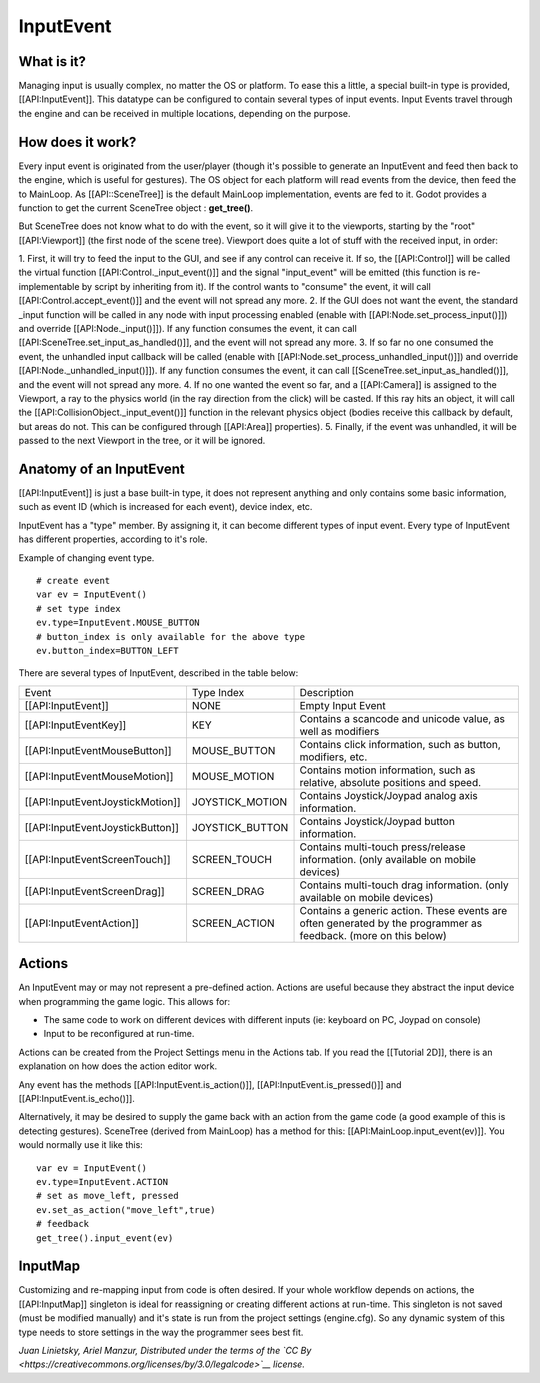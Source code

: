 InputEvent
==========

What is it?
-----------

Managing input is usually complex, no matter the OS or platform. To ease
this a little, a special built-in type is provided, [[API:InputEvent]].
This datatype can be configured to contain several types of input
events. Input Events travel through the engine and can be received in
multiple locations, depending on the purpose.

How does it work?
-----------------

Every input event is originated from the user/player (though it's
possible to generate an InputEvent and feed then back to the engine,
which is useful for gestures). The OS object for each platform will read
events from the device, then feed the to MainLoop. As [[API::SceneTree]]
is the default MainLoop implementation, events are fed to it. Godot
provides a function to get the current SceneTree object :
**get\_tree()**.

But SceneTree does not know what to do with the event, so it will give
it to the viewports, starting by the "root" [[API:Viewport]] (the first
node of the scene tree). Viewport does quite a lot of stuff with the
received input, in order:

.. image:: /img/input_event_flow.png

1. First, it will try to feed the input to the GUI, and see if any
control can receive it. If so, the [[API:Control]] will be called the
virtual function [[API:Control.\_input\_event()]] and the signal
"input\_event" will be emitted (this function is re-implementable by
script by inheriting from it). If the control wants to "consume" the
event, it will call [[API:Control.accept\_event()]] and the event will
not spread any more.
2. If the GUI does not want the event, the standard \_input function
will be called in any node with input processing enabled (enable with
[[API:Node.set\_process\_input()]]) and override
[[API:Node.\_input()]]). If any function consumes the event, it can
call [[API:SceneTree.set\_input\_as\_handled()]], and the event will
not spread any more.
3. If so far no one consumed the event, the unhandled input callback
will be called (enable with
[[API:Node.set\_process\_unhandled\_input()]]) and override
[[API:Node.\_unhandled\_input()]]). If any function consumes the
event, it can call [[SceneTree.set\_input\_as\_handled()]], and the
event will not spread any more.
4. If no one wanted the event so far, and a [[API:Camera]] is assigned
to the Viewport, a ray to the physics world (in the ray direction from
the click) will be casted. If this ray hits an object, it will call the
[[API:CollisionObject.\_input\_event()]] function in the relevant
physics object (bodies receive this callback by default, but areas do
not. This can be configured through [[API:Area]] properties).
5. Finally, if the event was unhandled, it will be passed to the next
Viewport in the tree, or it will be ignored.

Anatomy of an InputEvent
------------------------

[[API:InputEvent]] is just a base built-in type, it does not represent
anything and only contains some basic information, such as event ID
(which is increased for each event), device index, etc.

InputEvent has a "type" member. By assigning it, it can become
different types of input event. Every type of InputEvent has different
properties, according to it's role.

Example of changing event type.

::

    # create event
    var ev = InputEvent()
    # set type index
    ev.type=InputEvent.MOUSE_BUTTON
    # button_index is only available for the above type
    ev.button_index=BUTTON_LEFT

There are several types of InputEvent, described in the table below:

+------------------------------------+--------------------+-------------------------------------------------------------------------------------------------------------------+
| Event                              | Type Index         | Description                                                                                                       |
+------------------------------------+--------------------+-------------------------------------------------------------------------------------------------------------------+
| [[API:InputEvent]]                 | NONE               | Empty Input Event                                                                                                 |
+------------------------------------+--------------------+-------------------------------------------------------------------------------------------------------------------+
| [[API:InputEventKey]]              | KEY                | Contains a scancode and unicode value, as well as modifiers                                                       |
+------------------------------------+--------------------+-------------------------------------------------------------------------------------------------------------------+
| [[API:InputEventMouseButton]]      | MOUSE\_BUTTON      | Contains click information, such as button, modifiers, etc.                                                       |
+------------------------------------+--------------------+-------------------------------------------------------------------------------------------------------------------+
| [[API:InputEventMouseMotion]]      | MOUSE\_MOTION      | Contains motion information, such as relative, absolute positions and speed.                                      |
+------------------------------------+--------------------+-------------------------------------------------------------------------------------------------------------------+
| [[API:InputEventJoystickMotion]]   | JOYSTICK\_MOTION   | Contains Joystick/Joypad analog axis information.                                                                 |
+------------------------------------+--------------------+-------------------------------------------------------------------------------------------------------------------+
| [[API:InputEventJoystickButton]]   | JOYSTICK\_BUTTON   | Contains Joystick/Joypad button information.                                                                      |
+------------------------------------+--------------------+-------------------------------------------------------------------------------------------------------------------+
| [[API:InputEventScreenTouch]]      | SCREEN\_TOUCH      | Contains multi-touch press/release information. (only available on mobile devices)                                |
+------------------------------------+--------------------+-------------------------------------------------------------------------------------------------------------------+
| [[API:InputEventScreenDrag]]       | SCREEN\_DRAG       | Contains multi-touch drag information. (only available on mobile devices)                                         |
+------------------------------------+--------------------+-------------------------------------------------------------------------------------------------------------------+
| [[API:InputEventAction]]           | SCREEN\_ACTION     | Contains a generic action. These events are often generated by the programmer as feedback. (more on this below)   |
+------------------------------------+--------------------+-------------------------------------------------------------------------------------------------------------------+

Actions
-------

An InputEvent may or may not represent a pre-defined action. Actions are
useful because they abstract the input device when programming the game
logic. This allows for:

-  The same code to work on different devices with different inputs (ie:
   keyboard on PC, Joypad on console)
-  Input to be reconfigured at run-time.

Actions can be created from the Project Settings menu in the Actions
tab. If you read the [[Tutorial 2D]], there is an explanation on how
does the action editor work.

Any event has the methods [[API:InputEvent.is\_action()]],
[[API:InputEvent.is\_pressed()]] and [[API:InputEvent.is\_echo()]].

Alternatively, it may be desired to supply the game back with an action
from the game code (a good example of this is detecting gestures).
SceneTree (derived from MainLoop) has a method for this:
[[API:MainLoop.input\_event(ev)]]. You would normally use it like this:

::

    var ev = InputEvent()
    ev.type=InputEvent.ACTION
    # set as move_left, pressed
    ev.set_as_action("move_left",true) 
    # feedback
    get_tree().input_event(ev)

InputMap
--------

Customizing and re-mapping input from code is often desired. If your
whole workflow depends on actions, the [[API:InputMap]] singleton is
ideal for reassigning or creating different actions at run-time. This
singleton is not saved (must be modified manually) and it's state is run
from the project settings (engine.cfg). So any dynamic system of this
type needs to store settings in the way the programmer sees best fit.

*Juan Linietsky, Ariel Manzur, Distributed under the terms of the `CC
By <https://creativecommons.org/licenses/by/3.0/legalcode>`__ license.*


